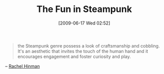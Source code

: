#+POSTID: 3363
#+DATE: [2009-06-17 Wed 02:52]
#+OPTIONS: toc:nil num:nil todo:nil pri:nil tags:nil ^:nil TeX:nil
#+CATEGORY: Link
#+TAGS: Fun, Steampunk, philosophy
#+TITLE: The Fun in Steampunk

#+BEGIN_QUOTE
  the Steampunk genre possess a look of craftsmanship and cobbling. It's an aesthetic that invites the touch of the human hand and it encourages engagement and foster curiosity and play.
#+END_QUOTE


-- [[http://www.adaptivepath.com/blog/2009/05/18/steampunk-a-mobile-device-concept-for-rural-india/][Rachel Hinman]]



